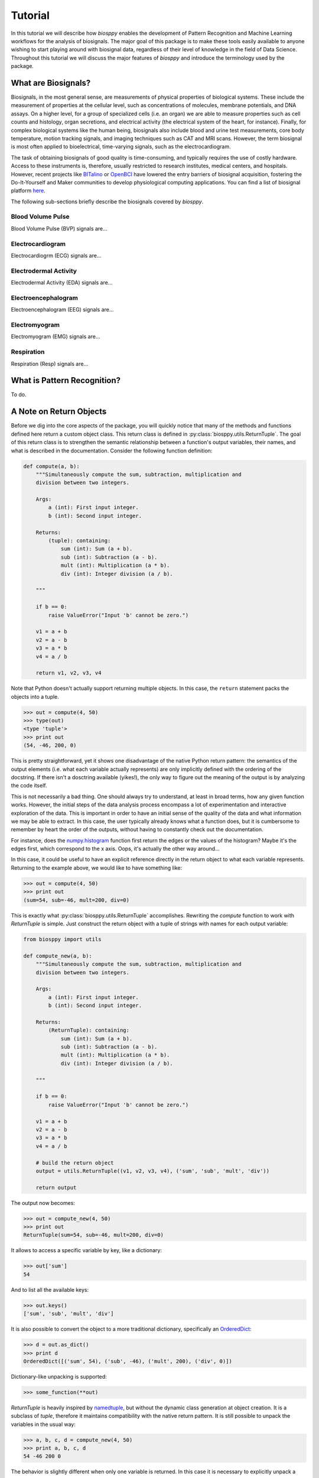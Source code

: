 ========
Tutorial
========

In this tutorial we will describe how `biosppy` enables the development of
Pattern Recognition and Machine Learning workflows for the analysis of
biosignals. The major goal of this package is to make these tools easily
available to anyone wishing to start playing around with biosignal data,
regardless of their level of knowledge in the field of Data Science. Throughout
this tutorial we will discuss the major features of `biosppy` and introduce the
terminology used by the package.

What are Biosignals?
====================

Biosignals, in the most general sense, are measurements of physical properties
of biological systems. These include the measurement of properties at the
cellular level, such as concentrations of molecules, membrane potentials, and
DNA assays. On a higher level, for a group of specialized cells (i.e. an organ)
we are able to measure properties such as cell counts and histology, organ
secretions, and electrical activity (the electrical system of the heart, for
instance). Finally, for complex biological systems like the human being,
biosignals also include blood and urine test measurements, core body
temperature, motion tracking signals, and imaging techniques such as CAT and MRI
scans. However, the term biosignal is most often applied to bioelectrical,
time-varying signals, such as the electrocardiogram.

The task of obtaining biosignals of good quality is time-consuming,
and typically requires the use of costly hardware. Access to these instruments
is, therefore, usually restricted to research institutes, medical centers,
and hospitals. However, recent projects like `BITalino <http://bitalino.com/>`__
or `OpenBCI <http://openbci.com/>`__ have lowered the entry barriers of biosignal
acquisition, fostering the Do-It-Yourself and Maker communities to develop
physiological computing applications. You can find a list of biosignal
platform `here <https://opensource.com/life/15/4/five-diy-hardware-physiological-computing>`__.





The following sub-sections briefly describe the biosignals
covered by `biosppy`.

Blood Volume Pulse
------------------

Blood Volume Pulse (BVP) signals are...

Electrocardiogram
-----------------

Electrocardiogrm (ECG) signals are...

Electrodermal Activity
----------------------

Electrodermal Activity (EDA) signals are...

Electroencephalogram
--------------------

Electroencephalogram (EEG) signals are...

Electromyogram
--------------

Electromyogram (EMG) signals are...

Respiration
-----------

Respiration (Resp) signals are...


What is Pattern Recognition?
============================

To do.

A Note on Return Objects
========================

Before we dig into the core aspects of the package, you will quickly notice
that many of the methods and functions defined here return a custom object
class. This return class is defined in :py:class:`biosppy.utils.ReturnTuple`.
The goal of this return class is to strengthen the semantic relationship
between a function's output variables, their names, and what is described in
the documentation. Consider the following function definition:

.. code:: python

    def compute(a, b):
        """Simultaneously compute the sum, subtraction, multiplication and
        division between two integers.

        Args:
            a (int): First input integer.
            b (int): Second input integer.

        Returns:
            (tuple): containing:
                sum (int): Sum (a + b).
                sub (int): Subtraction (a - b).
                mult (int): Multiplication (a * b).
                div (int): Integer division (a / b).

        """

        if b == 0:
            raise ValueError("Input 'b' cannot be zero.")

        v1 = a + b
        v2 = a - b
        v3 = a * b
        v4 = a / b

        return v1, v2, v3, v4

Note that Python doesn't actually support returning multiple objects. In this
case, the ``return`` statement packs the objects into a tuple.

.. code:: python

    >>> out = compute(4, 50)
    >>> type(out)
    <type 'tuple'>
    >>> print out
    (54, -46, 200, 0)

This is pretty straightforward, yet it shows one disadvantage of the native
Python return pattern: the semantics of the output elements (i.e. what each
variable actually represents) are only implicitly defined with the ordering
of the docstring. If there isn't a dosctring available (yikes!), the only way
to figure out the meaning of the output is by analyzing the code itself.

This is not necessarily a bad thing. One should always try to understand,
at least in broad terms, how any given function works. However, the initial
steps of the data analysis process encompass a lot of experimentation and
interactive exploration of the data. This is important in order to have an
initial sense of the quality of the data and what information we may be able to
extract. In this case, the user typically already knows what a function does,
but it is cumbersome to remember by heart the order of the outputs, without
having to constantly check out the documentation.

For instance, does the `numpy.histogram
<http://docs.scipy.org/doc/numpy/reference/generated/numpy.histogram.html>`__
function first return the edges or the values of the histogram? Maybe it's the
edges first, which correspond to the x axis. Oops, it's actually the other way
around...

In this case, it could be useful to have an explicit reference directly in the
return object to what each variable represents. Returning to the example above,
we would like to have something like:

.. code:: python

    >>> out = compute(4, 50)
    >>> print out
    (sum=54, sub=-46, mult=200, div=0)

This is exactly what :py:class:`biosppy.utils.ReturnTuple` accomplishes.
Rewriting the `compute` function to work with `ReturnTuple` is simple. Just
construct the return object with a tuple of strings with names for each output
variable:

.. code:: python

    from biosppy import utils

    def compute_new(a, b):
        """Simultaneously compute the sum, subtraction, multiplication and
        division between two integers.

        Args:
            a (int): First input integer.
            b (int): Second input integer.

        Returns:
            (ReturnTuple): containing:
                sum (int): Sum (a + b).
                sub (int): Subtraction (a - b).
                mult (int): Multiplication (a * b).
                div (int): Integer division (a / b).

        """

        if b == 0:
            raise ValueError("Input 'b' cannot be zero.")

        v1 = a + b
        v2 = a - b
        v3 = a * b
        v4 = a / b

        # build the return object
        output = utils.ReturnTuple((v1, v2, v3, v4), ('sum', 'sub', 'mult', 'div'))

        return output

The output now becomes:

.. code:: python

    >>> out = compute_new(4, 50)
    >>> print out
    ReturnTuple(sum=54, sub=-46, mult=200, div=0)

It allows to access a specific variable by key, like a dictionary:

.. code:: python

    >>> out['sum']
    54

And to list all the available keys:

.. code:: python

    >>> out.keys()
    ['sum', 'sub', 'mult', 'div']

It is also possible to convert the object to a more traditional dictionary,
specifically an `OrderedDict <https://docs.python.org/2/library/collections.html#collections.OrderedDict>`__:

.. code:: python

    >>> d = out.as_dict()
    >>> print d
    OrderedDict([('sum', 54), ('sub', -46), ('mult', 200), ('div', 0)])

Dictionary-like unpacking is supported:

.. code:: python

    >>> some_function(**out)

`ReturnTuple` is heavily inspired by `namedtuple <https://docs.python.org/2/library/collections.html#collections.namedtuple>`__,
but without the dynamic class generation at object creation. It is a subclass
of `tuple`, therefore it maintains compatibility with the native return pattern.
It is still possible to unpack the variables in the usual way:

.. code:: python

    >>> a, b, c, d = compute_new(4, 50)
    >>> print a, b, c, d
    54 -46 200 0

The behavior is slightly different when only one variable is returned. In this
case it is necessary to explicitly unpack a one-element tuple:

.. code:: python

    from biosppy import utils

    def foo():
        """Returns 'bar'."""

        out = 'bar'

        return utils.ReturnTuple((out, ), ('out', ))

.. code:: python

    >>> out, = foo()
    >>> print out
    'bar'

A First Approach
================

One of the major goals of `biosppy` is to provide an easy starting point into
the world of biosignal processing. For that reason, we provide simple turnkey
solutions for each of the supported biosignal types. These functions implement
typical methods to filter, transform, and extract signal features. Let's see
how this works for the example of the ECG signal.

The GitHub repository includes a few example signals (see
`here <https://github.com/PIA-Group/BioSPPy/tree/master/examples>`__). To load
and plot the raw ECG signal follow:

.. code:: python

    >>> import numpy as np
    >>> import pylab as pl
    >>> from biosppy import storage
    >>>
    >>> signal, mdata = storage.load_txt('.../examples/ecg.txt')
    >>> Fs = mdata['sampling_rate']
    >>> N = len(signal)  # number of samples
    >>> T = (N - 1) / Fs  # duration
    >>> ts = np.linspace(0, T, N, endpoint=False)  # relative timestamps
    >>> pl.plot(ts, signal, lw=2)
    >>> pl.grid()
    >>> pl.show()

This should produce a similar output to the one shown below.

.. image:: images/ECG_raw.png
   :align: center
   :width: 80%
   :alt: Example of a raw ECG signal.

This signal is a Lead I ECG signal acquired at 1000 Hz, with a resolution of 12
bit. Although of good quality, it exhibits powerline noise interference, has a
DC offset resulting from the acquisition device, and we can also observe the
influence of breathing in the variability of R-peak amplitudes.

We can minimize the effects of these artifacts and extract a bunch of features
with the :py:class:`biosppy.signals.ecg.ecg` function:

.. code:: python

    >>> from biosppy.signals import ecg
    >>> out = ecg.ecg(signal=signal, sampling_rate=Fs, show=True)

It should produce a plot like the one below.

.. image:: images/ECG_summary.png
    :align: center
    :width: 80%
    :alt: Example of processed ECG signal.




Signal Processing
=================

To do..

Clustering
==========

To do..

Biometrics
==========

To do..

What's Next?
============

To do..

References
==========

To do.
